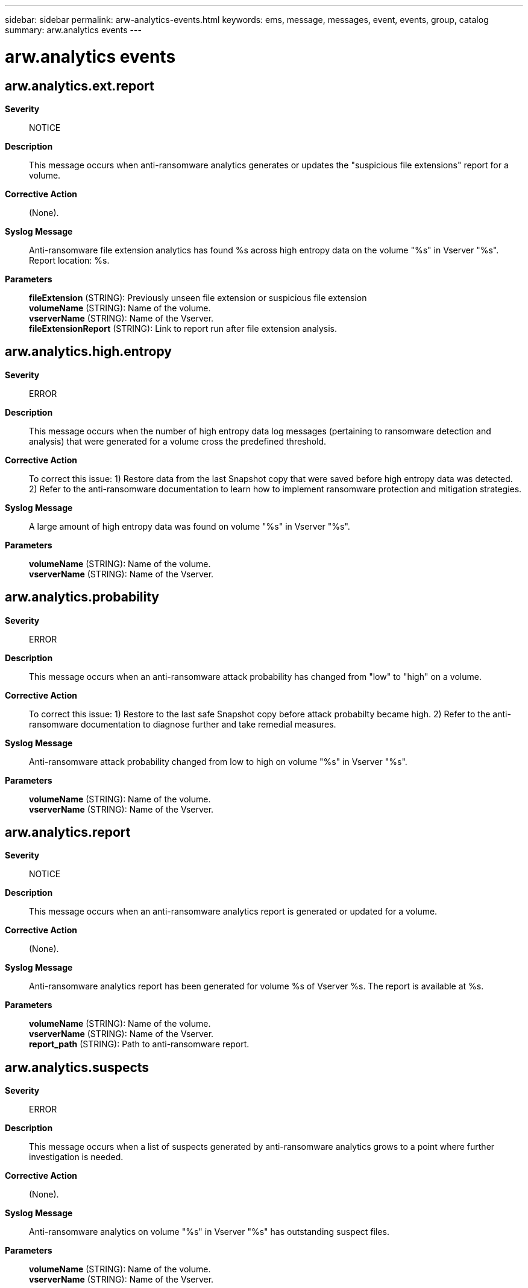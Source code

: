 ---
sidebar: sidebar
permalink: arw-analytics-events.html
keywords: ems, message, messages, event, events, group, catalog
summary: arw.analytics events
---

= arw.analytics events
:toclevels: 1
:hardbreaks:
:nofooter:
:icons: font
:linkattrs:
:imagesdir: ./media/

== arw.analytics.ext.report
*Severity*::
NOTICE
*Description*::
This message occurs when anti-ransomware analytics generates or updates the "suspicious file extensions" report for a volume.
*Corrective Action*::
(None).
*Syslog Message*::
Anti-ransomware file extension analytics has found %s across high entropy data on the volume "%s" in Vserver "%s". Report location: %s.
*Parameters*::
*fileExtension* (STRING): Previously unseen file extension or suspicious file extension
*volumeName* (STRING): Name of the volume.
*vserverName* (STRING): Name of the Vserver.
*fileExtensionReport* (STRING): Link to report run after file extension analysis.

== arw.analytics.high.entropy
*Severity*::
ERROR
*Description*::
This message occurs when the number of high entropy data log messages (pertaining to ransomware detection and analysis) that were generated for a volume cross the predefined threshold.
*Corrective Action*::
To correct this issue: 1) Restore data from the last Snapshot copy that were saved before high entropy data was detected. 2) Refer to the anti-ransomware documentation to learn how to implement ransomware protection and mitigation strategies.
*Syslog Message*::
A large amount of high entropy data was found on volume "%s" in Vserver "%s".
*Parameters*::
*volumeName* (STRING): Name of the volume.
*vserverName* (STRING): Name of the Vserver.

== arw.analytics.probability
*Severity*::
ERROR
*Description*::
This message occurs when an anti-ransomware attack probability has changed from "low" to "high" on a volume.
*Corrective Action*::
To correct this issue: 1) Restore to the last safe Snapshot copy before attack probabilty became high. 2) Refer to the anti-ransomware documentation to diagnose further and take remedial measures.
*Syslog Message*::
Anti-ransomware attack probability changed from low to high on volume "%s" in Vserver "%s".
*Parameters*::
*volumeName* (STRING): Name of the volume.
*vserverName* (STRING): Name of the Vserver.

== arw.analytics.report
*Severity*::
NOTICE
*Description*::
This message occurs when an anti-ransomware analytics report is generated or updated for a volume.
*Corrective Action*::
(None).
*Syslog Message*::
Anti-ransomware analytics report has been generated for volume %s of Vserver %s. The report is available at %s.
*Parameters*::
*volumeName* (STRING): Name of the volume.
*vserverName* (STRING): Name of the Vserver.
*report_path* (STRING): Path to anti-ransomware report.

== arw.analytics.suspects
*Severity*::
ERROR
*Description*::
This message occurs when a list of suspects generated by anti-ransomware analytics grows to a point where further investigation is needed.
*Corrective Action*::
(None).
*Syslog Message*::
Anti-ransomware analytics on volume "%s" in Vserver "%s" has outstanding suspect files.
*Parameters*::
*volumeName* (STRING): Name of the volume.
*vserverName* (STRING): Name of the Vserver.
